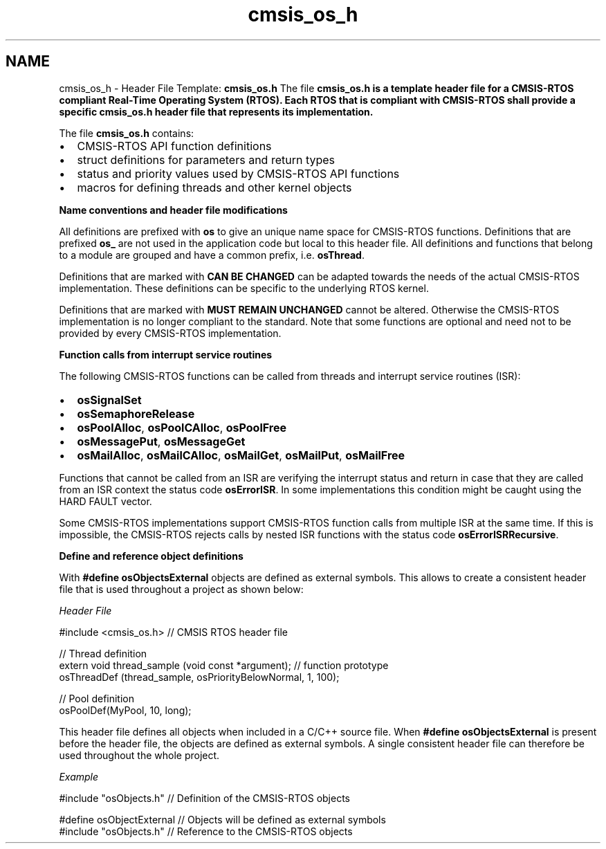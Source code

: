 .TH "cmsis_os_h" 3 "Mon May 24 2021" "gdmx-display" \" -*- nroff -*-
.ad l
.nh
.SH NAME
cmsis_os_h \- Header File Template: \fBcmsis_os\&.h\fP 
The file \fB\fBcmsis_os\&.h\fP\fP is a template header file for a CMSIS-RTOS compliant Real-Time Operating System (RTOS)\&. Each RTOS that is compliant with CMSIS-RTOS shall provide a specific \fB\fBcmsis_os\&.h\fP\fP header file that represents its implementation\&.
.PP
The file \fBcmsis_os\&.h\fP contains:
.IP "\(bu" 2
CMSIS-RTOS API function definitions
.IP "\(bu" 2
struct definitions for parameters and return types
.IP "\(bu" 2
status and priority values used by CMSIS-RTOS API functions
.IP "\(bu" 2
macros for defining threads and other kernel objects
.PP
.PP
\fBName conventions and header file modifications\fP
.PP
All definitions are prefixed with \fBos\fP to give an unique name space for CMSIS-RTOS functions\&. Definitions that are prefixed \fBos_\fP are not used in the application code but local to this header file\&. All definitions and functions that belong to a module are grouped and have a common prefix, i\&.e\&. \fBosThread\fP\&.
.PP
Definitions that are marked with \fBCAN BE CHANGED\fP can be adapted towards the needs of the actual CMSIS-RTOS implementation\&. These definitions can be specific to the underlying RTOS kernel\&.
.PP
Definitions that are marked with \fBMUST REMAIN UNCHANGED\fP cannot be altered\&. Otherwise the CMSIS-RTOS implementation is no longer compliant to the standard\&. Note that some functions are optional and need not to be provided by every CMSIS-RTOS implementation\&.
.PP
\fBFunction calls from interrupt service routines\fP
.PP
The following CMSIS-RTOS functions can be called from threads and interrupt service routines (ISR):
.IP "\(bu" 2
\fBosSignalSet\fP
.IP "\(bu" 2
\fBosSemaphoreRelease\fP
.IP "\(bu" 2
\fBosPoolAlloc\fP, \fBosPoolCAlloc\fP, \fBosPoolFree\fP
.IP "\(bu" 2
\fBosMessagePut\fP, \fBosMessageGet\fP
.IP "\(bu" 2
\fBosMailAlloc\fP, \fBosMailCAlloc\fP, \fBosMailGet\fP, \fBosMailPut\fP, \fBosMailFree\fP
.PP
.PP
Functions that cannot be called from an ISR are verifying the interrupt status and return in case that they are called from an ISR context the status code \fBosErrorISR\fP\&. In some implementations this condition might be caught using the HARD FAULT vector\&.
.PP
Some CMSIS-RTOS implementations support CMSIS-RTOS function calls from multiple ISR at the same time\&. If this is impossible, the CMSIS-RTOS rejects calls by nested ISR functions with the status code \fBosErrorISRRecursive\fP\&.
.PP
\fBDefine and reference object definitions\fP
.PP
With \fB#define osObjectsExternal\fP objects are defined as external symbols\&. This allows to create a consistent header file that is used throughout a project as shown below:
.PP
\fIHeader File\fP 
.PP
.nf
#include <cmsis_os\&.h>                                         // CMSIS RTOS header file

// Thread definition
extern void thread_sample (void const *argument);             // function prototype
osThreadDef (thread_sample, osPriorityBelowNormal, 1, 100);

// Pool definition
osPoolDef(MyPool, 10, long);

.fi
.PP
.PP
This header file defines all objects when included in a C/C++ source file\&. When \fB#define osObjectsExternal\fP is present before the header file, the objects are defined as external symbols\&. A single consistent header file can therefore be used throughout the whole project\&.
.PP
\fIExample\fP 
.PP
.nf
#include "osObjects\&.h"     // Definition of the CMSIS-RTOS objects

.fi
.PP
.PP
.PP
.nf
#define osObjectExternal   // Objects will be defined as external symbols
#include "osObjects\&.h"     // Reference to the CMSIS-RTOS objects
.fi
.PP
 
